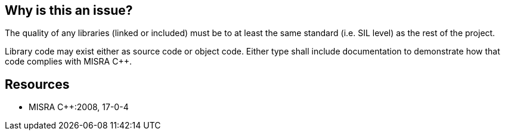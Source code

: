 == Why is this an issue?

The quality of any libraries (linked or included) must be to at least the same standard (i.e. SIL level) as the rest of the project.


Library code may exist either as source code or object code. Either type shall include documentation to demonstrate how that code complies with MISRA {cpp}.


== Resources

* MISRA {cpp}:2008, 17-0-4


ifdef::env-github,rspecator-view[]
'''
== Comments And Links
(visible only on this page)

=== on 21 Oct 2014, 08:40:25 Samuel Mercier wrote:
Nothing to implement.

=== on 23 Oct 2014, 15:20:43 Ann Campbell wrote:
Finding rule

endif::env-github,rspecator-view[]
